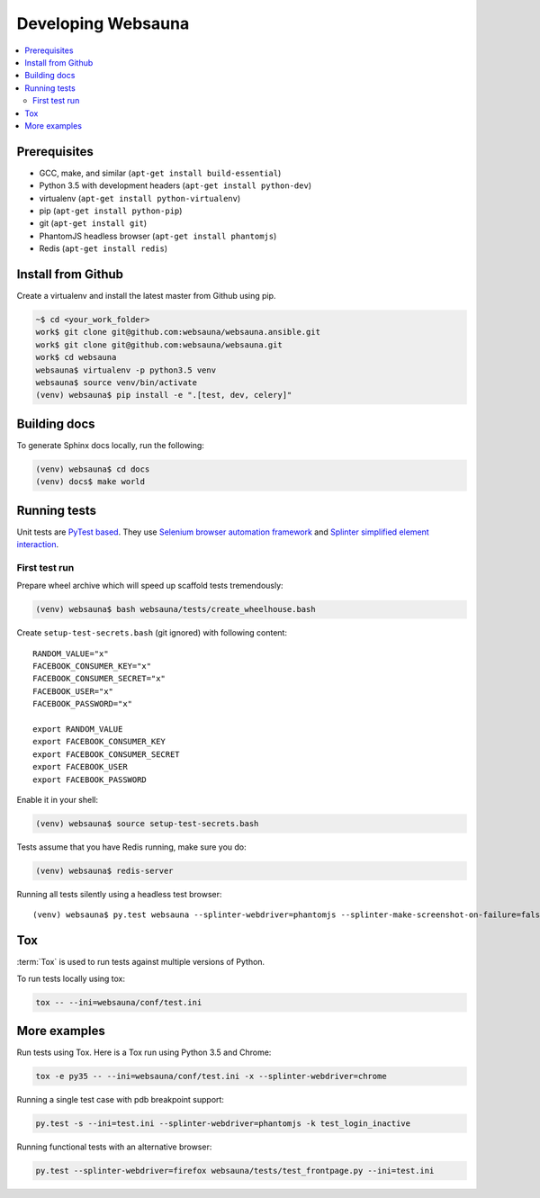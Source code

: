 ===================
Developing Websauna
===================

.. contents:: :local:


Prerequisites
-------------

* GCC, make, and similar (``apt-get install build-essential``)
* Python 3.5 with development headers (``apt-get install python-dev``)
* virtualenv (``apt-get install python-virtualenv``)
* pip (``apt-get install python-pip``)
* git (``apt-get install git``)
* PhantomJS headless browser (``apt-get install phantomjs``)
* Redis (``apt-get install redis``)


Install from Github
-------------------

Create a virtualenv and install the latest master from Github using pip.

.. code-block:: bash

    ~$ cd <your_work_folder>
    work$ git clone git@github.com:websauna/websauna.ansible.git
    work$ git clone git@github.com:websauna/websauna.git
    work$ cd websauna
    websauna$ virtualenv -p python3.5 venv
    websauna$ source venv/bin/activate
    (venv) websauna$ pip install -e ".[test, dev, celery]"


Building docs
-------------

To generate Sphinx docs locally, run the following:

.. code-block:: bash

    (venv) websauna$ cd docs
    (venv) docs$ make world


Running tests
-------------

Unit tests are `PyTest based <http://pytest.org/>`_. They use `Selenium browser automation framework
<http://selenium-python.readthedocs.org/>`_ and `Splinter simplified element interaction
<https://splinter.readthedocs.org/en/latest/>`_.


First test run
++++++++++++++

Prepare wheel archive which will speed up scaffold tests tremendously:

.. code-block:: bash

    (venv) websauna$ bash websauna/tests/create_wheelhouse.bash

Create ``setup-test-secrets.bash`` (git ignored) with following content::

    RANDOM_VALUE="x"
    FACEBOOK_CONSUMER_KEY="x"
    FACEBOOK_CONSUMER_SECRET="x"
    FACEBOOK_USER="x"
    FACEBOOK_PASSWORD="x"

    export RANDOM_VALUE
    export FACEBOOK_CONSUMER_KEY
    export FACEBOOK_CONSUMER_SECRET
    export FACEBOOK_USER
    export FACEBOOK_PASSWORD

Enable it in your shell:

.. code-block:: bash

     (venv) websauna$ source setup-test-secrets.bash

Tests assume that you have Redis running, make sure you do:

.. code-block:: bash

    (venv) websauna$ redis-server

Running all tests silently using a headless test browser::

    (venv) websauna$ py.test websauna --splinter-webdriver=phantomjs --splinter-make-screenshot-on-failure=false --ini=test.ini


Tox
---

:term:`Tox` is used to run tests against multiple versions of Python.

To run tests locally using tox:

.. code-block:: console

    tox -- --ini=websauna/conf/test.ini

More examples
-------------

Run tests using Tox. Here is a Tox run using Python 3.5 and Chrome:

.. code-block:: console

     tox -e py35 -- --ini=websauna/conf/test.ini -x --splinter-webdriver=chrome

Running a single test case with pdb breakpoint support:

.. code-block:: console

    py.test -s --ini=test.ini --splinter-webdriver=phantomjs -k test_login_inactive

Running functional tests with an alternative browser:

.. code-block:: console

    py.test --splinter-webdriver=firefox websauna/tests/test_frontpage.py --ini=test.ini


